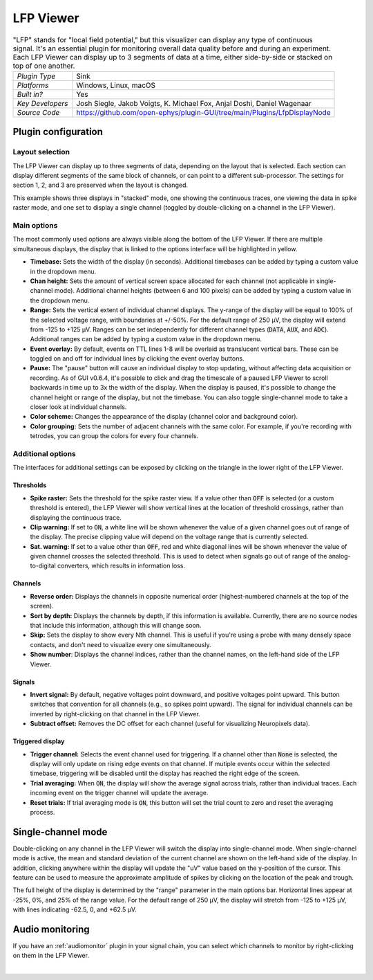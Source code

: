 .. _lfpviewer:
.. role:: raw-html-m2r(raw)
   :format: html

#############
LFP Viewer
#############

.. image:: ../../_static/images/plugins/lfpviewer/lfpviewer-01.png
  :alt: Annotated LFP Viewer settings interface

.. csv-table:: "LFP" stands for "local field potential," but this visualizer can display any type of continuous signal. It's an essential plugin for monitoring overall data quality before and during an experiment. Each LFP Viewer can display up to 3 segments of data at a time, either side-by-side or stacked on top of one another.
   :widths: 18, 80

   "*Plugin Type*", "Sink"
   "*Platforms*", "Windows, Linux, macOS"
   "*Built in?*", "Yes"
   "*Key Developers*", "Josh Siegle, Jakob Voigts, K. Michael Fox, Anjal Doshi, Daniel Wagenaar"
   "*Source Code*", "https://github.com/open-ephys/plugin-GUI/tree/main/Plugins/LfpDisplayNode"

Plugin configuration
######################

Layout selection
-----------------

The LFP Viewer can display up to three segments of data, depending on the layout that is selected. Each section can display different segments of the same block of channels, or can point to a different sub-processor. The settings for section 1, 2, and 3 are preserved when the layout is changed.

This example shows three displays in "stacked" mode, one showing the continuous traces, one viewing the data in spike raster mode, and one set to display a single channel (toggled by double-clicking on a channel in the LFP Viewer).

.. image:: ../../_static/images/plugins/lfpviewer/lfpviewer-03.png
  :alt: LFP Viewer screenshot

Main options
--------------

The most commonly used options are always visible along the bottom of the LFP Viewer. If there are multiple simultaneous displays, the display that is linked to the options interface will be highlighted in yellow.

.. image:: ../../_static/images/plugins/lfpviewer/lfpviewer-02.png
  :alt: LFP Viewer settings

* **Timebase:** Sets the width of the display (in seconds). Additional timebases can be added by typing a custom value in the dropdown menu.

* **Chan height:** Sets the amount of vertical screen space allocated for each channel (not applicable in single-channel mode). Additional channel heights (between 6 and 100 pixels) can be added by typing a custom value in the dropdown menu.

* **Range:** Sets the vertical extent of individual channel displays. The y-range of the display will be equal to 100% of the selected voltage range, with boundaries at +/-50%. For the default range of 250 µV, the display will extend from -125 to +125 µV. Ranges can be set independently for different channel types (:code:`DATA`, :code:`AUX`, and :code:`ADC`). Additional ranges can be added by typing a custom value in the dropdown menu.

* **Event overlay:** By default, events on TTL lines 1-8 will be overlaid as translucent vertical bars. These can be toggled on and off for individual lines by clicking the event overlay buttons.

* **Pause:** The "pause" button will cause an individual display to stop updating, without affecting data acquisition or recording. As of GUI v0.6.4, it's possible to click and drag the timescale of a paused LFP Viewer to scroll backwards in time up to 3x the width of the display. When the display is paused, it's possible to change the channel height or range of the display, but not the timebase. You can also toggle single-channel mode to take a closer look at individual channels.

* **Color scheme:** Changes the appearance of the display (channel color and background color).

* **Color grouping:** Sets the number of adjacent channels with the same color. For example, if you're recording with tetrodes, you can group the colors for every four channels.


Additional options
-------------------

The interfaces for additional settings can be exposed by clicking on the triangle in the lower right of the LFP Viewer.

Thresholds
===========

* **Spike raster:** Sets the threshold for the spike raster view. If a value other than :code:`OFF` is selected (or a custom threshold is entered), the LFP Viewer will show vertical lines at the location of threshold crossings, rather than displaying the continuous trace.

* **Clip warning:** If set to :code:`ON`, a white line will be shown whenever the value of a given channel goes out of range of the display. The precise clipping value will depend on the voltage range that is currently selected.

* **Sat. warning:** If set to a value other than :code:`OFF`, red and white diagonal lines will be shown whenever the value of given channel crosses the selected threshold. This is used to detect when signals go out of range of the analog-to-digital converters, which results in information loss.

Channels
===========

* **Reverse order:** Displays the channels in opposite numerical order (highest-numbered channels at the top of the screen).

* **Sort by depth:** Displays the channels by depth, if this information is available. Currently, there are no source nodes that include this information, although this will change soon.

* **Skip:** Sets the display to show every Nth channel. This is useful if you're using a probe with many densely space contacts, and don't need to visualize every one simultaneously.

* **Show number**: Displays the channel indices, rather than the channel names, on the left-hand side of the LFP Viewer.

Signals
===========

* **Invert signal:** By default, negative voltages point downward, and positive voltages point upward. This button switches that convention for all channels (e.g., so spikes point upward). The signal for individual channels can be inverted by right-clicking on that channel in the LFP Viewer.

* **Subtract offset:** Removes the DC offset for each channel (useful for visualizing Neuropixels data).

Triggered display
==================

* **Trigger channel:** Selects the event channel used for triggering. If a channel other than :code:`None` is selected, the display will only update on rising edge events on that channel. If mutiple events occur within the selected timebase, triggering will be disabled until the display has reached the right edge of the screen.

* **Trial averaging:** When :code:`ON`, the display will show the average signal across trials, rather than individual traces. Each incoming event on the trigger channel will update the average.

* **Reset trials:** If trial averaging mode is :code:`ON`, this button will set the trial count to zero and reset the averaging process.

Single-channel mode
######################

.. image:: ../../_static/images/plugins/lfpviewer/lfpviewer-04.png
  :alt: Annotated single-channel view

Double-clicking on any channel in the LFP Viewer will switch the display into single-channel mode. When single-channel mode is active, the mean and standard deviation of the current channel are shown on the left-hand side of the display. In addition, clicking anywhere within the display will update the "uV" value based on the y-position of the cursor. This feature can be used to measure the approximate amplitude of spikes by clicking on the location of the peak and trough.

The full height of the display is determined by the "range" parameter in the main options bar. Horizontal lines appear at -25%, 0%, and 25% of the range value. For the default range of 250 µV, the display will stretch from -125 to +125 µV, with lines indicating -62.5, 0, and +62.5 µV.

Audio monitoring
######################

If you have an :ref:`audiomonitor` plugin in your signal chain, you can select which channels to monitor by right-clicking on them in the LFP Viewer.

|
